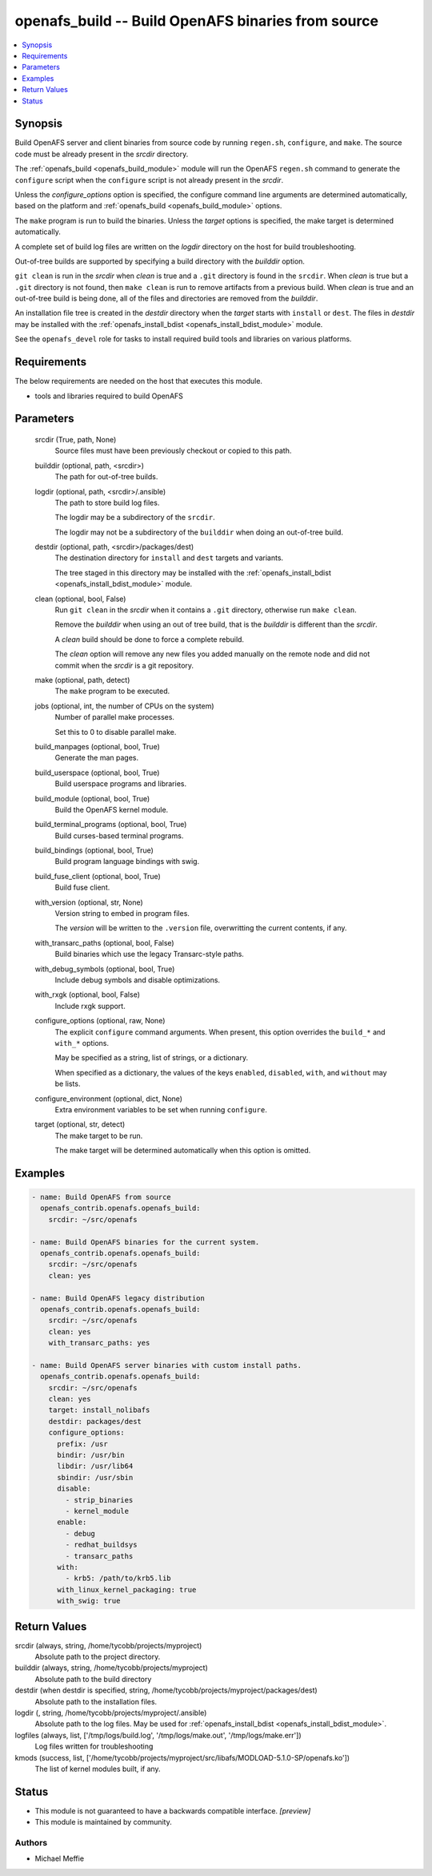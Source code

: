 .. _openafs_build_module:


openafs_build -- Build OpenAFS binaries from source
===================================================

.. contents::
   :local:
   :depth: 1


Synopsis
--------

Build OpenAFS server and client binaries from source code by running ``regen.sh``, ``configure``, and ``make``. The source code must be already present in the *srcdir* directory.

The :ref:`openafs_build <openafs_build_module>` module will run the OpenAFS ``regen.sh`` command to generate the ``configure`` script when the ``configure`` script is not already present in the *srcdir*.

Unless the *configure_options* option is specified, the configure command line arguments are determined automatically, based on the platform and :ref:`openafs_build <openafs_build_module>` options.

The ``make`` program is run to build the binaries. Unless the *target* options is specified, the make target is determined automatically.

A complete set of build log files are written on the *logdir* directory on the host for build troubleshooting.

Out-of-tree builds are supported by specifying a build directory with the *builddir* option.

``git clean`` is run in the *srcdir* when *clean* is true and a ``.git`` directory is found in the ``srcdir``.  When *clean* is true but a ``.git`` directory is not found, then ``make clean`` is run to remove artifacts from a previous build.  When *clean* is true and an out-of-tree build is being done, all of the files and directories are removed from the *builddir*.

An installation file tree is created in the *destdir* directory when the *target* starts with ``install`` or ``dest``. The files in *destdir* may be installed with the :ref:`openafs_install_bdist <openafs_install_bdist_module>` module.

See the ``openafs_devel`` role for tasks to install required build tools and libraries on various platforms.



Requirements
------------
The below requirements are needed on the host that executes this module.

- tools and libraries required to build OpenAFS



Parameters
----------

  srcdir (True, path, None)
    Source files must have been previously checkout or copied to this path.


  builddir (optional, path, <srcdir>)
    The path for out-of-tree builds.


  logdir (optional, path, <srcdir>/.ansible)
    The path to store build log files.

    The logdir may be a subdirectory of the ``srcdir``.

    The logdir may not be a subdirectory of the ``builddir`` when doing an out-of-tree build.


  destdir (optional, path, <srcdir>/packages/dest)
    The destination directory for ``install`` and ``dest`` targets and variants.

    The tree staged in this directory may be installed with the :ref:`openafs_install_bdist <openafs_install_bdist_module>` module.


  clean (optional, bool, False)
    Run ``git clean`` in the *srcdir* when it contains a ``.git`` directory, otherwise run ``make clean``.

    Remove the *builddir* when using an out of tree build, that is the *builddir* is different than the *srcdir*.

    A *clean* build should be done to force a complete rebuild.

    The *clean* option will remove any new files you added manually on the remote node and did not commit when the *srcdir* is a git repository.


  make (optional, path, detect)
    The ``make`` program to be executed.


  jobs (optional, int, the number of CPUs on the system)
    Number of parallel make processes.

    Set this to 0 to disable parallel make.


  build_manpages (optional, bool, True)
    Generate the man pages.


  build_userspace (optional, bool, True)
    Build userspace programs and libraries.


  build_module (optional, bool, True)
    Build the OpenAFS kernel module.


  build_terminal_programs (optional, bool, True)
    Build curses-based terminal programs.


  build_bindings (optional, bool, True)
    Build program language bindings with swig.


  build_fuse_client (optional, bool, True)
    Build fuse client.


  with_version (optional, str, None)
    Version string to embed in program files.

    The *version* will be written to the ``.version`` file, overwritting the current contents, if any.


  with_transarc_paths (optional, bool, False)
    Build binaries which use the legacy Transarc-style paths.


  with_debug_symbols (optional, bool, True)
    Include debug symbols and disable optimizations.


  with_rxgk (optional, bool, False)
    Include rxgk support.


  configure_options (optional, raw, None)
    The explicit ``configure`` command arguments. When present, this option overrides the ``build_*`` and ``with_*`` options.

    May be specified as a string, list of strings, or a dictionary.

    When specified as a dictionary, the values of the keys ``enabled``, ``disabled``, ``with``, and ``without`` may be lists.


  configure_environment (optional, dict, None)
    Extra environment variables to be set when running ``configure``.


  target (optional, str, detect)
    The make target to be run.

    The make target will be determined automatically when this option is omitted.









Examples
--------

.. code-block:: yaml+jinja

    
    - name: Build OpenAFS from source
      openafs_contrib.openafs.openafs_build:
        srcdir: ~/src/openafs

    - name: Build OpenAFS binaries for the current system.
      openafs_contrib.openafs.openafs_build:
        srcdir: ~/src/openafs
        clean: yes

    - name: Build OpenAFS legacy distribution
      openafs_contrib.openafs.openafs_build:
        srcdir: ~/src/openafs
        clean: yes
        with_transarc_paths: yes

    - name: Build OpenAFS server binaries with custom install paths.
      openafs_contrib.openafs.openafs_build:
        srcdir: ~/src/openafs
        clean: yes
        target: install_nolibafs
        destdir: packages/dest
        configure_options:
          prefix: /usr
          bindir: /usr/bin
          libdir: /usr/lib64
          sbindir: /usr/sbin
          disable:
            - strip_binaries
            - kernel_module
          enable:
            - debug
            - redhat_buildsys
            - transarc_paths
          with:
            - krb5: /path/to/krb5.lib
          with_linux_kernel_packaging: true
          with_swig: true



Return Values
-------------

srcdir (always, string, /home/tycobb/projects/myproject)
  Absolute path to the project directory.


builddir (always, string, /home/tycobb/projects/myproject)
  Absolute path to the build directory


destdir (when destdir is specified, string, /home/tycobb/projects/myproject/packages/dest)
  Absolute path to the installation files.


logdir (, string, /home/tycobb/projects/myproject/.ansible)
  Absolute path to the log files. May be used for :ref:`openafs_install_bdist <openafs_install_bdist_module>`.


logfiles (always, list, ['/tmp/logs/build.log', '/tmp/logs/make.out', '/tmp/logs/make.err'])
  Log files written for troubleshooting


kmods (success, list, ['/home/tycobb/projects/myproject/src/libafs/MODLOAD-5.1.0-SP/openafs.ko'])
  The list of kernel modules built, if any.





Status
------




- This module is not guaranteed to have a backwards compatible interface. *[preview]*


- This module is maintained by community.



Authors
~~~~~~~

- Michael Meffie

